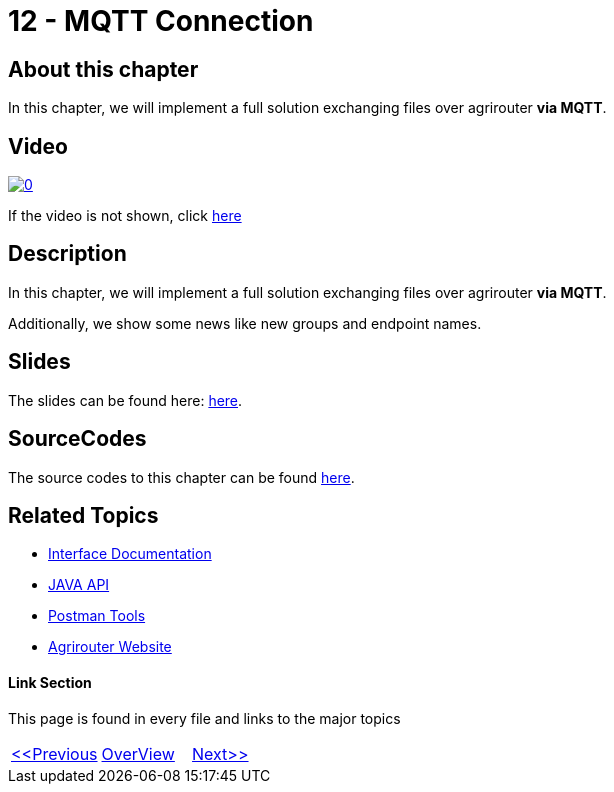 = 12 - MQTT Connection
:imagesdir: images

== About this chapter
In this chapter, we will implement a full solution exchanging files over agrirouter **via MQTT**.

== Video

image:https://img.youtube.com/vi/SVYzpsP-hbA/0.jpg[link="https://www.youtube.com/watch?v=SVYzpsP-hbA"]

If the video is not shown, click link:https://youtu.be/SVYzpsP-hbA[here]

== Description
In this chapter, we will implement a full solution exchanging files over agrirouter **via MQTT**.

Additionally, we show some news like new groups and endpoint names. 


== Slides

The slides can be found here: link:./slides/12_mqtt.pdf[here].

== SourceCodes
The source codes to this chapter can be found link:./src[here].


== Related Topics
- link:https://github.com//DKE-Data/agrirouter-interface-documentation[Interface Documentation]
- link:https://github.com//DKE-Data/agrirouter-api-java[JAVA API]
- link:https://github.com/DKE-Data/agrirouter-postman-tools[Postman Tools]
- link:https://my-agrirouter.com[Agrirouter Website]


==== Link Section
This page is found in every file and links to the major topics
[width="100%"]
|====
|link:../10-request-endpointlist/index.adoc[<<Previous]|link:../README.adoc[OverView]|link:../12-receive-file/index.adoc[Next>>]
|====

